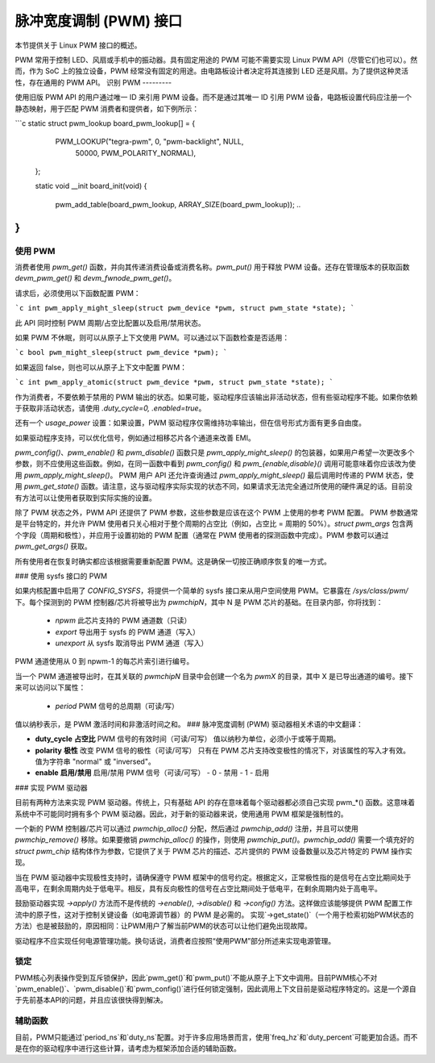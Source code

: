 脉冲宽度调制 (PWM) 接口
==========================

本节提供关于 Linux PWM 接口的概述。

PWM 常用于控制 LED、风扇或手机中的振动器。具有固定用途的 PWM 可能不需要实现 Linux PWM API（尽管它们也可以）。然而，作为 SoC 上的独立设备，PWM 经常没有固定的用途。由电路板设计者决定将其连接到 LED 还是风扇。为了提供这种灵活性，存在通用的 PWM API。
识别 PWM
---------

使用旧版 PWM API 的用户通过唯一 ID 来引用 PWM 设备。而不是通过其唯一 ID 引用 PWM 设备，电路板设置代码应注册一个静态映射，用于匹配 PWM 消费者和提供者，如下例所示：

```c
static struct pwm_lookup board_pwm_lookup[] = {
		PWM_LOOKUP("tegra-pwm", 0, "pwm-backlight", NULL,
		           50000, PWM_POLARITY_NORMAL),
	};

	static void __init board_init(void)
	{
		..
		pwm_add_table(board_pwm_lookup, ARRAY_SIZE(board_pwm_lookup));
		..
}
```

使用 PWM
--------

消费者使用 `pwm_get()` 函数，并向其传递消费设备或消费名称。`pwm_put()` 用于释放 PWM 设备。还存在管理版本的获取函数 `devm_pwm_get()` 和 `devm_fwnode_pwm_get()`。

请求后，必须使用以下函数配置 PWM：

```c
int pwm_apply_might_sleep(struct pwm_device *pwm, struct pwm_state *state);
```

此 API 同时控制 PWM 周期/占空比配置以及启用/禁用状态。

如果 PWM 不休眠，则可以从原子上下文使用 PWM。可以通过以下函数检查是否适用：

```c
bool pwm_might_sleep(struct pwm_device *pwm);
```

如果返回 false，则也可以从原子上下文中配置 PWM：

```c
int pwm_apply_atomic(struct pwm_device *pwm, struct pwm_state *state);
```

作为消费者，不要依赖于禁用的 PWM 输出的状态。如果可能，驱动程序应该输出非活动状态，但有些驱动程序不能。如果你依赖于获取非活动状态，请使用 `.duty_cycle=0, .enabled=true`。

还有一个 `usage_power` 设置：如果设置，PWM 驱动程序仅需维持功率输出，但在信号形式方面有更多自由度。

如果驱动程序支持，可以优化信号，例如通过相移芯片各个通道来改善 EMI。

`pwm_config()`、`pwm_enable()` 和 `pwm_disable()` 函数只是 `pwm_apply_might_sleep()` 的包装器，如果用户希望一次更改多个参数，则不应使用这些函数。例如，在同一函数中看到 `pwm_config()` 和 `pwm_{enable,disable}()` 调用可能意味着你应该改为使用 `pwm_apply_might_sleep()`。
PWM 用户 API 还允许查询通过 `pwm_apply_might_sleep()` 最后调用时传递的 PWM 状态，使用 `pwm_get_state()` 函数。请注意，这与驱动程序实际实现的状态不同，如果请求无法完全通过所使用的硬件满足的话。目前没有方法可以让使用者获取到实际实施的设置。

除了 PWM 状态之外，PWM API 还提供了 PWM 参数，这些参数是应该在这个 PWM 上使用的参考 PWM 配置。
PWM 参数通常是平台特定的，并允许 PWM 使用者只关心相对于整个周期的占空比（例如，占空比 = 周期的 50%）。`struct pwm_args` 包含两个字段（周期和极性），并应用于设置初始的 PWM 配置（通常在 PWM 使用者的探测函数中完成）。PWM 参数可以通过 `pwm_get_args()` 获取。

所有使用者在恢复时确实都应该根据需要重新配置 PWM。这是确保一切按正确顺序恢复的唯一方式。

### 使用 sysfs 接口的 PWM

如果内核配置中启用了 `CONFIG_SYSFS`，将提供一个简单的 sysfs 接口来从用户空间使用 PWM。它暴露在 `/sys/class/pwm/` 下。每个探测到的 PWM 控制器/芯片将被导出为 `pwmchipN`，其中 N 是 PWM 芯片的基础。在目录内部，你将找到：

  - `npwm`
    此芯片支持的 PWM 通道数（只读）
  - `export`
    导出用于 sysfs 的 PWM 通道（写入）
  - `unexport`
    从 sysfs 取消导出 PWM 通道（写入）

PWM 通道使用从 0 到 npwm-1 的每芯片索引进行编号。

当一个 PWM 通道被导出时，在其关联的 `pwmchipN` 目录中会创建一个名为 `pwmX` 的目录，其中 X 是已导出通道的编号。接下来可以访问以下属性：

  - `period`
    PWM 信号的总周期（可读/写）
值以纳秒表示，是 PWM 激活时间和非激活时间之和。
### 脉冲宽度调制 (PWM) 驱动器相关术语的中文翻译：

- **duty_cycle**  
  **占空比**  
  PWM 信号的有效时间（可读/可写）  
  值以纳秒为单位，必须小于或等于周期。

- **polarity**  
  **极性**  
  改变 PWM 信号的极性（可读/可写）  
  只有在 PWM 芯片支持改变极性的情况下，对该属性的写入才有效。  
  值为字符串 "normal" 或 "inversed"。

- **enable**  
  **启用/禁用**  
  启用/禁用 PWM 信号（可读/可写）  
  - 0 - 禁用  
  - 1 - 启用  

### 实现 PWM 驱动器

目前有两种方法来实现 PWM 驱动器。传统上，只有基础 API 的存在意味着每个驱动器都必须自己实现 pwm_*() 函数。这意味着系统中不可能同时拥有多个 PWM 驱动器。因此，对于新的驱动器来说，使用通用 PWM 框架是强制性的。

一个新的 PWM 控制器/芯片可以通过 `pwmchip_alloc()` 分配，然后通过 `pwmchip_add()` 注册，并且可以使用 `pwmchip_remove()` 移除。如果要撤销 `pwmchip_alloc()` 的操作，则使用 `pwmchip_put()`。`pwmchip_add()` 需要一个填充好的 `struct pwm_chip` 结构体作为参数，它提供了关于 PWM 芯片的描述、芯片提供的 PWM 设备数量以及芯片特定的 PWM 操作实现。

当在 PWM 驱动器中实现极性支持时，请确保遵守 PWM 框架中的信号约定。根据定义，正常极性指的是信号在占空比期间处于高电平，在剩余周期内处于低电平。相反，具有反向极性的信号在占空比期间处于低电平，在剩余周期内处于高电平。

鼓励驱动器实现 `->apply()` 方法而不是传统的 `->enable()`, `->disable()` 和 `->config()` 方法。这样做应该能够提供 PWM 配置工作流中的原子性，这对于控制关键设备（如电源调节器）的 PWM 是必需的。
实现`->get_state()`（一个用于检索初始PWM状态的方法）也是被鼓励的，原因相同：让PWM用户了解当前PWM的状态可以让他们避免出现故障。

驱动程序不应实现任何电源管理功能。换句话说，消费者应按照“使用PWM”部分所述来实现电源管理。

锁定
----

PWM核心列表操作受到互斥锁保护，因此`pwm_get()`和`pwm_put()`不能从原子上下文中调用。目前PWM核心不对`pwm_enable()`、`pwm_disable()`和`pwm_config()`进行任何锁定强制，因此调用上下文目前是驱动程序特定的。这是一个源自于先前基本API的问题，并且应该很快得到解决。

辅助函数
----

目前，PWM只能通过`period_ns`和`duty_ns`配置。对于许多应用场景而言，使用`freq_hz`和`duty_percent`可能更加合适。而不是在你的驱动程序中进行这些计算，请考虑为框架添加合适的辅助函数。
